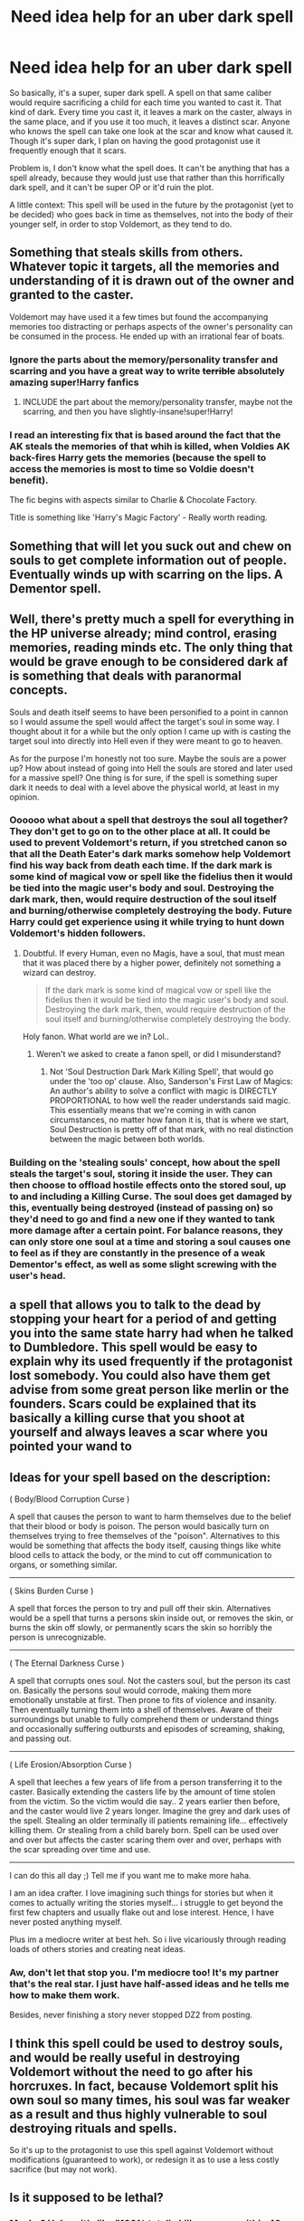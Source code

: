 #+TITLE: Need idea help for an uber dark spell

* Need idea help for an uber dark spell
:PROPERTIES:
:Author: Waycreepedout
:Score: 5
:DateUnix: 1491101243.0
:DateShort: 2017-Apr-02
:FlairText: Misc
:END:
So basically, it's a super, super dark spell. A spell on that same caliber would require sacrificing a child for each time you wanted to cast it. That kind of dark. Every time you cast it, it leaves a mark on the caster, always in the same place, and if you use it too much, it leaves a distinct scar. Anyone who knows the spell can take one look at the scar and know what caused it. Though it's super dark, I plan on having the good protagonist use it frequently enough that it scars.

Problem is, I don't know what the spell does. It can't be anything that has a spell already, because they would just use that rather than this horrifically dark spell, and it can't be super OP or it'd ruin the plot.

A little context: This spell will be used in the future by the protagonist (yet to be decided) who goes back in time as themselves, not into the body of their younger self, in order to stop Voldemort, as they tend to do.


** Something that steals skills from others. Whatever topic it targets, all the memories and understanding of it is drawn out of the owner and granted to the caster.

Voldemort may have used it a few times but found the accompanying memories too distracting or perhaps aspects of the owner's personality can be consumed in the process. He ended up with an irrational fear of boats.
:PROPERTIES:
:Author: wordhammer
:Score: 8
:DateUnix: 1491109067.0
:DateShort: 2017-Apr-02
:END:

*** Ignore the parts about the memory/personality transfer and scarring and you have a great way to write +terrible+ absolutely amazing super!Harry fanfics
:PROPERTIES:
:Author: zevenate
:Score: 3
:DateUnix: 1491123536.0
:DateShort: 2017-Apr-02
:END:

**** INCLUDE the part about the memory/personality transfer, maybe not the scarring, and then you have slightly-insane!super!Harry!
:PROPERTIES:
:Author: _shatteredglass
:Score: 3
:DateUnix: 1491146844.0
:DateShort: 2017-Apr-02
:END:


*** I read an interesting fix that is based around the fact that the AK steals the memories of that whih is killed, when Voldies AK back-fires Harry gets the memories (because the spell to access the memories is most to time so Voldie doesn't benefit).

The fic begins with aspects similar to Charlie & Chocolate Factory.

Title is something like 'Harry's Magic Factory' - Really worth reading.
:PROPERTIES:
:Author: aLionsRoar
:Score: 1
:DateUnix: 1491181523.0
:DateShort: 2017-Apr-03
:END:


** Something that will let you suck out and chew on souls to get complete information out of people. Eventually winds up with scarring on the lips. A Dementor spell.
:PROPERTIES:
:Score: 5
:DateUnix: 1491150836.0
:DateShort: 2017-Apr-02
:END:


** Well, there's pretty much a spell for everything in the HP universe already; mind control, erasing memories, reading minds etc. The only thing that would be grave enough to be considered dark af is something that deals with paranormal concepts.

Souls and death itself seems to have been personified to a point in cannon so I would assume the spell would affect the target's soul in some way. I thought about it for a while but the only option I came up with is casting the target soul into directly into Hell even if they were meant to go to heaven.

As for the purpose I'm honestly not too sure. Maybe the souls are a power up? How about instead of going into Hell the souls are stored and later used for a massive spell? One thing is for sure, if the spell is something super dark it needs to deal with a level above the physical world, at least in my opinion.
:PROPERTIES:
:Score: 5
:DateUnix: 1491106977.0
:DateShort: 2017-Apr-02
:END:

*** Oooooo what about a spell that destroys the soul all together? They don't get to go on to the other place at all. It could be used to prevent Voldemort's return, if you stretched canon so that all the Death Eater's dark marks somehow help Voldemort find his way back from death each time. If the dark mark is some kind of magical vow or spell like the fidelius then it would be tied into the magic user's body and soul. Destroying the dark mark, then, would require destruction of the soul itself and burning/otherwise completely destroying the body. Future Harry could get experience using it while trying to hunt down Voldemort's hidden followers.
:PROPERTIES:
:Author: LadySmuag
:Score: 2
:DateUnix: 1491110365.0
:DateShort: 2017-Apr-02
:END:

**** Doubtful. If every Human, even no Magis, have a soul, that must mean that it was placed there by a higher power, definitely not something a wizard can destroy.

#+begin_quote
  If the dark mark is some kind of magical vow or spell like the fidelius then it would be tied into the magic user's body and soul. Destroying the dark mark, then, would require destruction of the soul itself and burning/otherwise completely destroying the body.
#+end_quote

Holy fanon. What world are we in? Lol..
:PROPERTIES:
:Score: -1
:DateUnix: 1491172663.0
:DateShort: 2017-Apr-03
:END:

***** Weren't we asked to create a fanon spell, or did I misunderstand?
:PROPERTIES:
:Author: LadySmuag
:Score: 2
:DateUnix: 1491172935.0
:DateShort: 2017-Apr-03
:END:

****** Not 'Soul Destruction Dark Mark Killing Spell', that would go under the 'too op' clause. Also, Sanderson's First Law of Magics: An author's ability to solve a conflict with magic is DIRECTLY PROPORTIONAL to how well the reader understands said magic. This essentially means that we're coming in with canon circumstances, no matter how fanon it is, that is where we start, Soul Destruction is pretty off of that mark, with no real distinction between the magic between both worlds.
:PROPERTIES:
:Score: -2
:DateUnix: 1491173858.0
:DateShort: 2017-Apr-03
:END:


*** Building on the 'stealing souls' concept, how about the spell steals the target's soul, storing it inside the user. They can then choose to offload hostile effects onto the stored soul, up to and including a Killing Curse. The soul does get damaged by this, eventually being destroyed (instead of passing on) so they'd need to go and find a new one if they wanted to tank more damage after a certain point. For balance reasons, they can only store one soul at a time and storing a soul causes one to feel as if they are constantly in the presence of a weak Dementor's effect, as well as some slight screwing with the user's head.
:PROPERTIES:
:Author: SaberToothedRock
:Score: 1
:DateUnix: 1491137119.0
:DateShort: 2017-Apr-02
:END:


** a spell that allows you to talk to the dead by stopping your heart for a period of and getting you into the same state harry had when he talked to Dumbledore. This spell would be easy to explain why its used frequently if the protagonist lost somebody. You could also have them get advise from some great person like merlin or the founders. Scars could be explained that its basically a killing curse that you shoot at yourself and always leaves a scar where you pointed your wand to
:PROPERTIES:
:Score: 2
:DateUnix: 1491114569.0
:DateShort: 2017-Apr-02
:END:


** *Ideas for your spell based on the description:*

( Body/Blood Corruption Curse )

A spell that causes the person to want to harm themselves due to the belief that their blood or body is poison. The person would basically turn on themselves trying to free themselves of the "poison". Alternatives to this would be something that affects the body itself, causing things like white blood cells to attack the body, or the mind to cut off communication to organs, or something similar.

--------------

( Skins Burden Curse )

A spell that forces the person to try and pull off their skin. Alternatives would be a spell that turns a persons skin inside out, or removes the skin, or burns the skin off slowly, or permanently scars the skin so horribly the person is unrecognizable.

--------------

( The Eternal Darkness Curse )

A spell that corrupts ones soul. Not the casters soul, but the person its cast on. Basically the persons soul would corrode, making them more emotionally unstable at first. Then prone to fits of violence and insanity. Then eventually turning them into a shell of themselves. Aware of their surroundings but unable to fully comprehend them or understand things and occasionally suffering outbursts and episodes of screaming, shaking, and passing out.

--------------

( Life Erosion/Absorption Curse )

A spell that leeches a few years of life from a person transferring it to the caster. Basically extending the casters life by the amount of time stolen from the victim. So the victim would die say.. 2 years earlier then before, and the caster would live 2 years longer. Imagine the grey and dark uses of the spell. Stealing an older terminally ill patients remaining life... effectively killing them. Or stealing from a child barely born. Spell can be used over and over but affects the caster scaring them over and over, perhaps with the scar spreading over time and use.

--------------

I can do this all day ;) Tell me if you want me to make more haha.

I am an idea crafter. I love imagining such things for stories but when it comes to actually writing the stories myself... i struggle to get beyond the first few chapters and usually flake out and lose interest. Hence, I have never posted anything myself.

Plus im a mediocre writer at best heh. So i live vicariously through reading loads of others stories and creating neat ideas.
:PROPERTIES:
:Author: Noexit007
:Score: 2
:DateUnix: 1491153521.0
:DateShort: 2017-Apr-02
:END:

*** Aw, don't let that stop you. I'm mediocre too! It's my partner that's the real star. I just have half-assed ideas and he tells me how to make them work.

Besides, never finishing a story never stopped DZ2 from posting.
:PROPERTIES:
:Author: Waycreepedout
:Score: 1
:DateUnix: 1491157398.0
:DateShort: 2017-Apr-02
:END:


** I think this spell could be used to destroy souls, and would be really useful in destroying Voldemort without the need to go after his horcruxes. In fact, because Voldemort split his own soul so many times, his soul was far weaker as a result and thus highly vulnerable to soul destroying rituals and spells.

So it's up to the protagonist to use this spell against Voldemort without modifications (guaranteed to work), or redesign it as to use a less costly sacrifice (but may not work).
:PROPERTIES:
:Author: InquisitorCOC
:Score: 2
:DateUnix: 1491173089.0
:DateShort: 2017-Apr-03
:END:


** Is it supposed to be lethal?
:PROPERTIES:
:Author: DatKidNamedCara
:Score: 1
:DateUnix: 1491101953.0
:DateShort: 2017-Apr-02
:END:

*** Maybe? Unless it's like "100% totally kill everyone within 40 feet of you no saving throw," probably not. I don't imagine why it'd be used when the killing curse would suffice
:PROPERTIES:
:Author: Waycreepedout
:Score: 2
:DateUnix: 1491102169.0
:DateShort: 2017-Apr-02
:END:

**** Perhaps it's an uncurable curse that causes the person to go into a coma, where they'll be put in their worst nightmare? And they feel everything in the nightmare. And this goes on for who knows how long. Maybe the spell keeps the body going so there's no starvation or anything.
:PROPERTIES:
:Author: DatKidNamedCara
:Score: 1
:DateUnix: 1491102884.0
:DateShort: 2017-Apr-02
:END:

***** Maybe, but what would the purpose of it be? Why use that over just killing them?
:PROPERTIES:
:Author: Waycreepedout
:Score: 2
:DateUnix: 1491103723.0
:DateShort: 2017-Apr-02
:END:

****** To make them suffer? If you'd rather they just die, then what's the point of creating the spell? Why doesn't the main character just use the killing curse?
:PROPERTIES:
:Author: DatKidNamedCara
:Score: 2
:DateUnix: 1491110780.0
:DateShort: 2017-Apr-02
:END:

******* Not sure it just kills them, or even kills them at all.
:PROPERTIES:
:Author: Waycreepedout
:Score: 1
:DateUnix: 1491110824.0
:DateShort: 2017-Apr-02
:END:


****** Power, perhaps? Something like "absorb this person's magic/soul/whatever and give it to me," which kills the target and has the (obvious) side effect of a power boost?
:PROPERTIES:
:Author: tloyc2015
:Score: 1
:DateUnix: 1491110831.0
:DateShort: 2017-Apr-02
:END:

******* That'd be my go-to, but I've already used that in another story
:PROPERTIES:
:Author: Waycreepedout
:Score: 1
:DateUnix: 1491111091.0
:DateShort: 2017-Apr-02
:END:

******** Ah. Okay then.

In that case, I've got nothing.
:PROPERTIES:
:Author: tloyc2015
:Score: 1
:DateUnix: 1491111123.0
:DateShort: 2017-Apr-02
:END:

********* Thank you anyway!
:PROPERTIES:
:Author: Waycreepedout
:Score: 1
:DateUnix: 1491111375.0
:DateShort: 2017-Apr-02
:END:


****** I was going to suggest something similar. I read a book where the worst/evilest spell one could cast turned people into eternally living statues. The point was to drive people slowly insane as they remained conscious over thousands+ of years,. I think these kinds of "fate worse than death" spells are indicative of a immorality that can be quite effective, depending on how you use it. After all, which is worse -- death or eternal suffering? I think something like this or the coma could work in the scenario you described because it gives the protagonist the moral high ground in that s/he /didn't/ use the killing curse, yet perceptive readers could imagine how the as-yet-undetermined-spell is a kind of grey area torture. Kind of like how the Dementors are more amoral than Voldemort, and that's why the Ministry uses them.
:PROPERTIES:
:Author: MaineCoonCat3
:Score: 1
:DateUnix: 1491162191.0
:DateShort: 2017-Apr-03
:END:


** Idea: Spell cost is that the person you last had intimate contact with (note that this could mean sex but could also backfire if someone you care about has since given you a particularly meaningful embrace etc.) will spend 24 hours wracked with pains similar to being subjected to the Cruciatius spell followed by their soul being wrenched from their body, it will be tied to you in the afterlife forever once you die for better or for worse.

The spell itself would directly pull the soul, or a soul fragment, from the target. This could be a way to release the horcruxes and bind them to the caster without allowing for them to possess the caster, who would, upon absorbing all of Voldemort, or all but his current form, have themselves destroyed to enter the afterlife with the consequences of their deeds.

Marking would be up to you.

btw, now that I look at this, if you don't use it, let me know and I may write it up myself. ;)
:PROPERTIES:
:Author: SomnumScriptor
:Score: 1
:DateUnix: 1491103300.0
:DateShort: 2017-Apr-02
:END:

*** Mm, honestly I probably won't use it. Go ahead. Thank you though.
:PROPERTIES:
:Author: Waycreepedout
:Score: 1
:DateUnix: 1491103685.0
:DateShort: 2017-Apr-02
:END:

**** omg, you're SpoonandJohn!! I had to creep your profile.

/Gred and Forge's "I'm not worthy!!!" at you/
:PROPERTIES:
:Author: SomnumScriptor
:Score: 1
:DateUnix: 1491103909.0
:DateShort: 2017-Apr-02
:END:

***** Awww! <3 Thank you! Though technically speaking I'm only Spoon.
:PROPERTIES:
:Author: Waycreepedout
:Score: 1
:DateUnix: 1491105272.0
:DateShort: 2017-Apr-02
:END:


** I have another one: the voodoo doll proxy. Caster links themself to the victim, who feels the effects of any violence or inimical magic that strikes the caster.

Individual proxies may not even know they've been cursed until they suddenly are petrified, or burst into flames, or feel a dagger cut open their belly.
:PROPERTIES:
:Author: wordhammer
:Score: 1
:DateUnix: 1491112021.0
:DateShort: 2017-Apr-02
:END:

*** So a caster can link only himself to other people? Or link any two people together?

Eg: Hidan from Naruto v/s. Voodoo doll representing another person, only in this case the doll is a third person.
:PROPERTIES:
:Author: Firesword5
:Score: 1
:DateUnix: 1491148601.0
:DateShort: 2017-Apr-02
:END:


*** I do like the voodoo idea, or injury transfer or something. I was actually thinking it'd be cool that since a good guy is using it, they transfer injuries to themselves instead of theirs to others, though I can't think of why they would do that instead of just healing them.
:PROPERTIES:
:Author: Waycreepedout
:Score: 1
:DateUnix: 1491157695.0
:DateShort: 2017-Apr-02
:END:


** I once wrote a spell/ritual in another magical fandom that would actually bring somebody back from the dead properly.

The catch was that in order to bring back a life, you had to sacrifice another and if the spell went wrong, the caster could end up losing their magic, their life or both.
:PROPERTIES:
:Author: BronzeButterfly
:Score: 1
:DateUnix: 1491114799.0
:DateShort: 2017-Apr-02
:END:


** Soooooo ... is the protagonist like an evil Grindewald? Because regardless of the benefits, I can't see the reason to go full on horror movie level nightmare inducing dark spell.
:PROPERTIES:
:Author: dsarma
:Score: 1
:DateUnix: 1491129847.0
:DateShort: 2017-Apr-02
:END:


** Thinking of existences worse than death and it seems to me that this needs to be not a curse per se, but as other have indicated, something that steals something. A spell that makes the target incapable of being loved might do the trick, even a little. The spell leaves a crack scar above the heart of the caster, though the caster gains added attraction in proportion to how lovable the person was that was targeted.

There is a counter curse, but it involves sex after killing the caster. Or if you want it more tame, successfully cutting out the heart of the caster and giving it to a dementor who will draw out the stolen love and then you must kill the dementor before it absorbs the love.
:PROPERTIES:
:Author: James_Locke
:Score: 1
:DateUnix: 1491160606.0
:DateShort: 2017-Apr-02
:END:


** Magical Bunker Buster maybe? Unlike the bombardment and blasting curse, it penetrates the target (wall/cover) and detonates behind it (with the force of an actual 2000lb bomb). So you go and sacrifice the kid and then you can cast this spell once. Unlike simpler destruction spells it does not create a magical blast but tears the innocent soul from the victim and then detonates it after traveling through the wall.

It is not really suitable for magical combat, because of the lengthy ritual and the collateral damage might get you as well if you cast it in close quarters. The preferable use would be to go to the wardline of your target and then perform the ritual. It could probably level a medium-sized house but not Hogwarts or a large manor so you still have to aim and know where your target is.
:PROPERTIES:
:Author: Hellstrike
:Score: 1
:DateUnix: 1491172086.0
:DateShort: 2017-Apr-03
:END:


** If there is a multiverse, it sacrifices another version of yourself to kill the target and every version of them that exists in every universe - wiping them out of infinity, even the infinititely many versions that are not evil.

Otherwise, perhaps it sacrifices a portion of your ability to forgive (anything at all) or your ability to love, and does not sever the soul from the body as AK does, but obliterates it entirely. This could work if there is an afterlife, and Dark Lords are taking it over. (And maybe the Dementor's Kiss is used for this very reason, because to murder an immortal soul is a grievous crime indeed).
:PROPERTIES:
:Author: ABZB
:Score: 1
:DateUnix: 1491172663.0
:DateShort: 2017-Apr-03
:END:


** I don't think a single spell should be capable of doing that, it fucks with the power equilibrium of your world, maybe attribute it to a field of magic? Sort of like the manga Fairy Tail and the Black Arts (Magic that essentially steals the life force from things both around the caster and that he touches).

One thing I would like to say is that using it with a Time-Warped Harry is a bad idea, as he would be likely to know the effects of this magic, and not use it/hide the marks already on himself. After all, no matter what a type of Magic/Spell can do, there is always an alternative.

Also, disregard all the 'soul destruction, soul magic' type deals, Dumbledore himself said that the soul is infallible, there is always a way for it to reconstruct itself and return to normal after splitting, even from a Dark Ritual, it's impossible for anything to destroy a soul. But, that doesn't rule out Soul creation.
:PROPERTIES:
:Score: 1
:DateUnix: 1491173260.0
:DateShort: 2017-Apr-03
:END:

*** Wait really? When'd he say that?
:PROPERTIES:
:Author: Waycreepedout
:Score: 1
:DateUnix: 1491173707.0
:DateShort: 2017-Apr-03
:END:

**** You mean other than the time he said that the way to reconstruct a soul, even if split into many pieces, is feeling remorse? If that doesn't leave a lasting mark on a soul (especially with the pieces being held in very dark magically enchanted artefacts) then nothing should be able to, no matter how 'uber-dark' the spell is.
:PROPERTIES:
:Score: 1
:DateUnix: 1491174674.0
:DateShort: 2017-Apr-03
:END:

***** Wait, that's an actual thing? I thought that was fanon! When'd he say that?
:PROPERTIES:
:Author: Waycreepedout
:Score: 1
:DateUnix: 1491174983.0
:DateShort: 2017-Apr-03
:END:

****** NVM, that was Hermione apparently, lol.

“Isn't there any way of putting yourself back together?” Ron asked. “Yes,” said Hermione with a hollow smile, “but it would be excruciatingly painful.” “Why? How do you do it?” asked Harry. “Remorse,” said Hermione. “You've got to really feel what you've done. There's a footnote. Apparently the pain of it can destroy you. I can't see Voldemort attempting it somehow, can you?”
:PROPERTIES:
:Score: 1
:DateUnix: 1491220750.0
:DateShort: 2017-Apr-03
:END:

******* Huh. I honestly thought it was a fanon way of making it totally okay for Harry to warm the newly prettyfied Tom Riddle's bed.
:PROPERTIES:
:Author: Waycreepedout
:Score: 1
:DateUnix: 1491225442.0
:DateShort: 2017-Apr-03
:END:


*** I don't know. I have always liked the narrative that magic like energy and souls are like matter. Destroying a soul would release ridiculous amounts of magic (which is why Dementors are OP as hell), and enough concentrated magic begins to create soul like behavior(Sorting Hat, sentient car etc).
:PROPERTIES:
:Author: Dorgamund
:Score: 1
:DateUnix: 1491175067.0
:DateShort: 2017-Apr-03
:END:

**** Dementors don't destroy the soul, it's more like they store it within themselves.

I don't deny that creating a soul is possible, and if anyone could do it, it would be the four founders. But completely destroying it? I'm highly doubtful of that.
:PROPERTIES:
:Score: 1
:DateUnix: 1491226549.0
:DateShort: 2017-Apr-03
:END:

***** I am thinking along the lines of slowly disintegrating it for a continuous stream of power. Like Dementors are magical power plants, and they use souls like we might use a stick of uranium. Think about it this way. Why would Dementors eat souls if not for some benefit? If souls really do stay intact in a Dementor, then why do they need to continuously eat them. And how is it that they are immortal, unkillable, immune to practically all magic, and able to radiate their own aura, causing dispair and depression, and making things colder and darker.
:PROPERTIES:
:Author: Dorgamund
:Score: 1
:DateUnix: 1491228964.0
:DateShort: 2017-Apr-03
:END:

****** Maybe Dementors constantly hunger for them, no matter how many they get, they can never have their fill.

I think that the Dementor is destroyable by some very Ancient and Powerful Magics, maybe even the Patronus itself is one such key.
:PROPERTIES:
:Score: 1
:DateUnix: 1491238983.0
:DateShort: 2017-Apr-03
:END:


** Could mess with sympathetic magic. Some sort of curse at any rate.

Voodoo dolls are classic. Binding a recently dead would slowly inflict the rigor mortis and decomposition while the victim is alive. In fact you could go the route of transfiguration, and have symbolic magic be the branch of magic. So like break a mirror smeared with enemies blood to give them bad luck, or take sandpaper to a pair of bound glasses to sand off the victims eyeballs and cornea. It requires a pure ritual focus though, like a silver ring or a unicorns horn, but when you use it, it "burns" you from being touched by dark magic, and the area touching the item darkens and turns purplish black. So someone with a black ring finger with a ring of blessed silver would be very recognizable.
:PROPERTIES:
:Author: Dorgamund
:Score: 1
:DateUnix: 1491174786.0
:DateShort: 2017-Apr-03
:END:


** Hmmm, this is pretty interesting. What jumped into my mind instantly would be a spell that forceably rips the magic from a witch or wizard. Like, when it's used, it pretty much makes them a squib.
:PROPERTIES:
:Author: Johnsmitish
:Score: 1
:DateUnix: 1491180680.0
:DateShort: 2017-Apr-03
:END:


** Can't be too strong or easy, otherwise Voldemort would have done it...or at least some of his more prominent followers.

However for the feel of what you are going for, how about it requires a child of the one you are using it against, and it completely and utterly tells you everything that person knows. Kills both of them. Harry used it to track down death eaters, get through fidelus if you really want, etc. The advantage is occlumency doesn't work against it...and you just need the kid.
:PROPERTIES:
:Author: BobVosh
:Score: 1
:DateUnix: 1491108374.0
:DateShort: 2017-Apr-02
:END:

*** This could also be why darker pureblood families stick to one heir at most: you only need one heir to carry on the line and each extra child is a security risk.
:PROPERTIES:
:Author: SaberToothedRock
:Score: 1
:DateUnix: 1491137211.0
:DateShort: 2017-Apr-02
:END:
